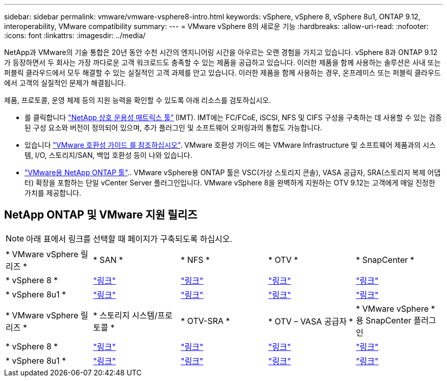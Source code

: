---
sidebar: sidebar 
permalink: vmware/vmware-vsphere8-intro.html 
keywords: vSphere, vSphere 8, vSphere 8u1, ONTAP 9.12, interoperability, VMware compatibility 
summary:  
---
= VMware vSphere 8의 새로운 기능
:hardbreaks:
:allow-uri-read: 
:nofooter: 
:icons: font
:linkattrs: 
:imagesdir: ../media/


[role="lead"]
NetApp과 VMware의 기술 통합은 20년 동안 수천 시간의 엔지니어링 시간을 아우르는 오랜 경험을 가지고 있습니다. vSphere 8과 ONTAP 9.12가 등장하면서 두 회사는 가장 까다로운 고객 워크로드도 충족할 수 있는 제품을 공급하고 있습니다. 이러한 제품을 함께 사용하는 솔루션은 사내 또는 퍼블릭 클라우드에서 모두 해결할 수 있는 실질적인 고객 과제를 안고 있습니다. 이러한 제품을 함께 사용하는 경우, 온프레미스 또는 퍼블릭 클라우드에서 고객의 실질적인 문제가 해결됩니다.

제품, 프로토콜, 운영 체제 등의 지원 능력을 확인할 수 있도록 아래 리소스를 검토하십시오.

* 를 클릭합니다 https://mysupport.netapp.com/matrix/#welcome["NetApp 상호 운용성 매트릭스 툴"] (IMT). IMT에는 FC/FCoE, iSCSI, NFS 및 CIFS 구성을 구축하는 데 사용할 수 있는 검증된 구성 요소와 버전이 정의되어 있으며, 추가 플러그인 및 소프트웨어 오퍼링과의 통합도 가능합니다.
* 있습니다 https://compatibilityguide.broadcom.com/search?program=san&persona=live&column=partnerName&order=asc["VMware 호환성 가이드 를 참조하십시오"]. VMware 호환성 가이드 에는 VMware Infrastructure 및 소프트웨어 제품과의 시스템, I/O, 스토리지/SAN, 백업 호환성 등이 나와 있습니다.
* https://docs.netapp.com/us-en/ontap-tools-vmware-vsphere-10/index.html["VMware용 NetApp ONTAP 툴"].. VMware vSphere용 ONTAP 툴은 VSC(가상 스토리지 콘솔), VASA 공급자, SRA(스토리지 복제 어댑터) 확장을 포함하는 단일 vCenter Server 플러그인입니다. VMware vSphere 8을 완벽하게 지원하는 OTV 9.12는 고객에게 매일 진정한 가치를 제공합니다.




== NetApp ONTAP 및 VMware 지원 릴리즈


NOTE: 아래 표에서 링크를 선택할 때 페이지가 구축되도록 하십시오.

[cols="20%, 20%, 20%, 20%, 20%"]
|===


| * VMware vSphere 릴리즈 * | * SAN * | * NFS * | * OTV * | * SnapCenter * 


| * vSphere 8 * | https://imt.netapp.com/matrix/imt.jsp?components=105985;&solution=1&isHWU&src=IMT["링크"] | https://imt.netapp.com/matrix/imt.jsp?components=105985;&solution=976&isHWU&src=IMT["링크"] | https://imt.netapp.com/matrix/imt.jsp?components=105986;&solution=1777&isHWU&src=IMT["링크"] | https://imt.netapp.com/matrix/imt.jsp?components=105985;&solution=1517&isHWU&src=IMT["링크"] 


| * vSphere 8u1 * | https://imt.netapp.com/matrix/imt.jsp?components=110521;&solution=1&isHWU&src=IMT["링크"] | https://imt.netapp.com/matrix/imt.jsp?components=110521;&solution=976&isHWU&src=IMT["링크"] | https://imt.netapp.com/matrix/imt.jsp?components=110521;&solution=1777&isHWU&src=IMT["링크"] | https://imt.netapp.com/matrix/imt.jsp?components=110521;&solution=1517&isHWU&src=IMT["링크"] 
|===
[cols="20%, 20%, 20%, 20%, 20%"]
|===


| * VMware vSphere 릴리즈 * | * 스토리지 시스템/프로토콜 * | * OTV-SRA * | * OTV – VASA 공급자 * | * VMware vSphere * 용 SnapCenter 플러그인 


| * vSphere 8 * | https://www.vmware.com/resources/compatibility/search.php?deviceCategory=san&details=1&partner=64&releases=589&FirmwareVersion=ONTAP%209.0,ONTAP%209.1,ONTAP%209.10.1,ONTAP%209.11.1,ONTAP%209.12.1,ONTAP%209.2,ONTAP%209.3,ONTAP%209.4,ONTAP%209.5,ONTAP%209.6,ONTAP%209.7,ONTAP%209.8,ONTAP%209.9,ONTAP%209.9.1%20P3,ONTAP%209.%6012.1&isSVA=0&page=1&display_interval=10&sortColumn=Partner&sortOrder=Asc["링크"] | https://www.vmware.com/resources/compatibility/search.php?deviceCategory=sra&details=1&partner=64&sraName=587&page=1&display_interval=10&sortColumn=Partner&sortOrder=Asc["링크"] | https://www.vmware.com/resources/compatibility/detail.php?deviceCategory=wcp&productid=55380&vcl=true["링크"] | https://www.vmware.com/resources/compatibility/search.php?deviceCategory=vvols&details=1&partner=64&releases=589&page=1&display_interval=10&sortColumn=Partner&sortOrder=Asc["링크"] 


| * vSphere 8u1 * | https://www.vmware.com/resources/compatibility/search.php?deviceCategory=san&details=1&partner=64&releases=652&FirmwareVersion=ONTAP%209.0,ONTAP%209.1,ONTAP%209.10.1,ONTAP%209.11.1,ONTAP%209.12.1,ONTAP%209.2,ONTAP%209.3,ONTAP%209.4,ONTAP%209.5,ONTAP%209.6,ONTAP%209.7,ONTAP%209.8,ONTAP%209.9,ONTAP%209.9.1%20P3,ONTAP%209.%6012.1&isSVA=0&page=1&display_interval=10&sortColumn=Partner&sortOrder=Asc["링크"] | https://www.vmware.com/resources/compatibility/search.php?deviceCategory=sra&details=1&partner=64&sraName=587&page=1&display_interval=10&sortColumn=Partner&sortOrder=Asc["링크"] | https://www.vmware.com/resources/compatibility/detail.php?deviceCategory=wcp&productid=55380&vcl=true["링크"] | https://www.vmware.com/resources/compatibility/detail.php?deviceCategory=wcp&productid=55380&vcl=true["링크"] 
|===